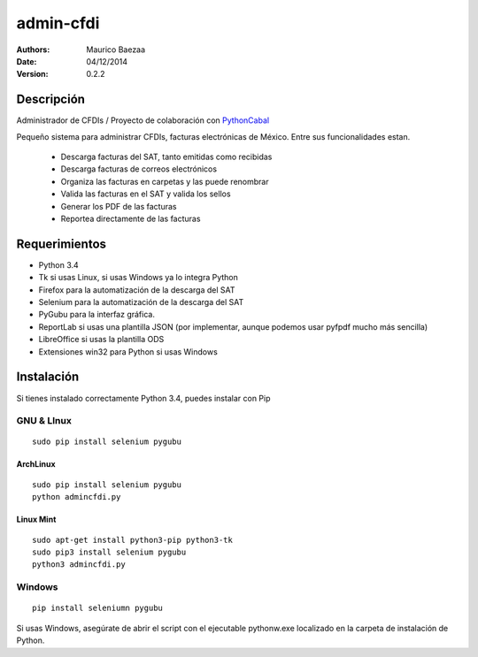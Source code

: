admin-cfdi
==========

:Authors:
    `Maurico Baezaa`

:Date:
    04/12/2014

:version:
    0.2.2


Descripción
-----------
Administrador de CFDIs / Proyecto de colaboración con PythonCabal_

Pequeño sistema para administrar CFDIs, facturas electrónicas de México. Entre sus funcionalidades estan.

 - Descarga facturas del SAT, tanto emitidas como recibidas
 - Descarga facturas de correos electrónicos
 - Organiza las facturas en carpetas y las puede renombrar
 - Valida las facturas en el SAT y valida los sellos
 - Generar los PDF de las facturas
 - Reportea directamente de las facturas


Requerimientos
--------------
* Python 3.4
* Tk si usas Linux, si usas Windows ya lo integra Python
* Firefox para la automatización de la descarga del SAT
* Selenium para la automatización de la descarga del SAT
* PyGubu para la interfaz gráfica.
* ReportLab si usas una plantilla JSON (por implementar, aunque podemos usar pyfpdf mucho más sencilla)
* LibreOffice si usas la plantilla ODS
* Extensiones win32 para Python si usas Windows

Instalación
-----------
Si tienes instalado correctamente Python 3.4, puedes instalar con Pip

GNU & LInux
###########

::

    sudo pip install selenium pygubu

ArchLinux
_________


::

    sudo pip install selenium pygubu
    python admincfdi.py

Linux Mint
__________


::

    sudo apt-get install python3-pip python3-tk
    sudo pip3 install selenium pygubu
    python3 admincfdi.py


Windows
#######

::

    pip install seleniumn pygubu

Si usas Windows, asegúrate de abrir el script con el ejecutable pythonw.exe localizado en la carpeta de instalación de Python.


.. Links
.. _Mauricio Baeza: https://github.com/mauriciobaeza
.. _PythonCabal: http://wiki.cabal.mx/wiki/PythonCabal
